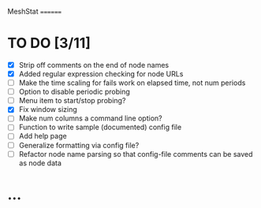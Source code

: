 MeshStat
========

* TO DO [3/11]
  - [X] Strip off comments on the end of node names
  - [X] Added regular expression checking for node URLs
  - [ ] Make the time scaling for fails work on elapsed time, not num periods
  - [ ] Option to disable periodic probing
  - [ ] Menu item to start/stop probing?
  - [X] Fix window sizing
  - [ ] Make num columns a command line option?
  - [ ] Function to write sample (documented) config file
  - [ ] Add help page
  - [ ] Generalize formatting via config file?
  - [ ] Refactor node name parsing so that config-file comments can be saved as node data



* ...
#+STARTUP: showall
